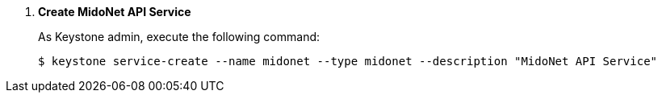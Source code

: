 . *Create MidoNet API Service*
+
====
As Keystone +admin+, execute the following command:

[source]
----
$ keystone service-create --name midonet --type midonet --description "MidoNet API Service"
----
====
